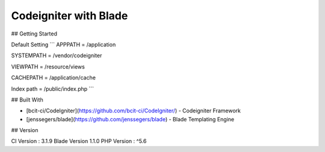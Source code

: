 ###################
Codeigniter with Blade
###################

## Getting Started


Default Setting
```
APPPATH = /application

SYSTEMPATH = /vendor/codeigniter

VIEWPATH = /resource/views

CACHEPATH = /application/cache

Index path = /public/index.php
```


## Built With

* [bcit-ci/CodeIgniter](https://github.com/bcit-ci/CodeIgniter/) - Codeigniter Framework
* [jenssegers/blade](https://github.com/jenssegers/blade) - Blade Templating Engine

## Version

CI Version : 3.1.9 
Blade Version 1.1.0
PHP Version : ^5.6
